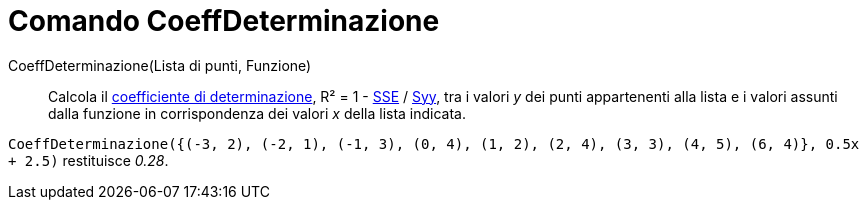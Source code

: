 = Comando CoeffDeterminazione

CoeffDeterminazione(Lista di punti, Funzione)::
  Calcola il http://en.wikipedia.org/wiki/it:Coefficiente_di_determinazione[coefficiente di determinazione], R² = 1 -
  xref:/commands/Comando_SommaQuadratiErrori.adoc[SSE] / xref:/commands/Comando_SYY.adoc[Syy], tra i valori _y_ dei
  punti appartenenti alla lista e i valori assunti dalla funzione in corrispondenza dei valori _x_ della lista indicata.

[EXAMPLE]
====

`CoeffDeterminazione({(-3, 2), (-2, 1), (-1, 3), (0, 4), (1, 2), (2, 4), (3, 3), (4, 5), (6, 4)}, 0.5x + 2.5)`
restituisce _0.28_.

====
